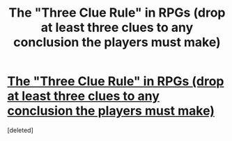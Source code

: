 #+TITLE: The "Three Clue Rule" in RPGs (drop at least three clues to any conclusion the players must make)

* [[http://thealexandrian.net/wordpress/1118/roleplaying-games/three-clue-rule][The "Three Clue Rule" in RPGs (drop at least three clues to any conclusion the players must make)]]
:PROPERTIES:
:Score: 1
:DateUnix: 1459195410.0
:DateShort: 2016-Mar-29
:END:
[deleted]

